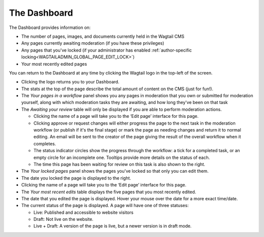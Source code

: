 The Dashboard
~~~~~~~~~~~~~

.. MAKE CHANGES TO INCLUDE MODERATION//

The Dashboard provides information on:

* The number of pages, images, and documents currently held in the Wagtail CMS
* Any pages currently awaiting moderation (if you have these privileges)
* Any pages that you've locked (if your administrator has enabled :ref:`author-specific locking<WAGTAILADMIN_GLOBAL_PAGE_EDIT_LOCK>`)
* Your most recently edited pages

You can return to the Dashboard at any time by clicking the Wagtail logo in the top-left of the screen.

.. image:: ../../_static/images/screen02_dashboard_editor.png

- Clicking the logo returns you to your Dashboard.
- The stats at the top of the page describe the total amount of content on the CMS (just for fun!).

- The *Your pages in a workflow* panel shows you any pages in moderation that you own or submitted for moderation yourself, along with which
  moderation tasks they are awaiting, and how long they've been on that task

- The *Awaiting your review* table will only be displayed if you are able to perform moderation actions.

  - Clicking the name of a page will take you to the ‘Edit page’ interface for this page.
  - Clicking approve or request changes will either progress the page to the next task in the moderation workflow (or publish if it's the final stage) or mark the page as needing changes and return it to normal editing. An email will be sent to the creator of the page giving the result of the overall workflow when it completes.
  - The status indicator circles show the progress through the workflow: a tick for a completed task, or an empty circle for an incomplete one. Tooltips provide more details on the status of each.
  - The time this page has been waiting for review on this task is also shown to the right.

- The *Your locked pages* panel shows the pages you've locked so that only you can edit them.
- The date you locked the page is displayed to the right.
- Clicking the name of a page will take you to the ‘Edit page’ interface for this page.

- The *Your most recent edits* table displays the five pages that you most recently edited.
- The date that you edited the page is displayed. Hover your mouse over the date for a more exact time/date.
- The current status of the page is displayed. A page will have one of three statuses:

  - Live: Published and accessible to website visitors
  - Draft:  Not live on the website.
  - Live + Draft: A version of the page is live, but a newer version is in draft mode.
